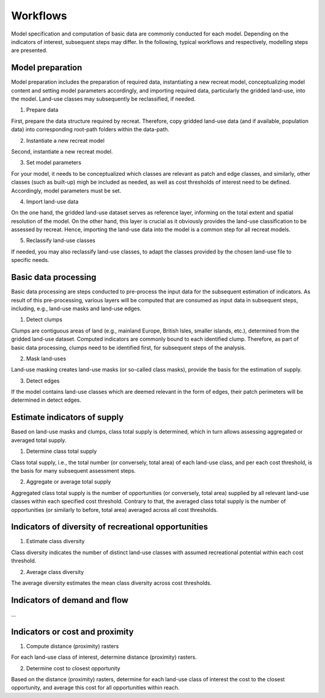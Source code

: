 Workflows
=========

Model specification and computation of basic data are commonly conducted for 
each model. Depending on the indicators of interest, subsequent steps may differ. 
In the following, typical workflows and respectively, modelling steps are presented. 

Model preparation
-----------------

Model preparation includes the preparation of required data, instantiating a new recreat model, 
conceptualizing model content and setting model parameters accordingly, and importing required data, 
particularly the gridded land-use, into the model. Land-use classes may subsequently be reclassified, 
if needed. 

1. Prepare data

First, prepare the data structure required by recreat. Therefore, copy gridded land-use data 
(and if available, population data) into corresponding root-path folders within the data-path. 

2. Instantiate a new recreat model

Second, instantiate a new recreat model.

3. Set model parameters

For your model, it needs to be conceptualized which classes are relevant as patch and edge 
classes, and similarly, other classes (such as built-up) migh be included as needed, as well as 
cost thresholds of interest need to be defined. Accordingly, model parameters must be set.

4. Import land-use data

On the one hand, the gridded land-use dataset serves as reference layer, informing on the total 
extent and spatial resolution of the model.  On the other hand, this layer is crucial as it 
obviously provides the land-use classification to be assessed by recreat. Hence, importing the 
land-use data into the model is a common step for all recreat models.

5. Reclassify land-use classes

If needed, you may also reclassify land-use classes, to adapt the classes provided by the 
chosen land-use file to specific needs.  

Basic data processing
---------------------

Basic data processing are steps conducted to pre-process the input data for the subsequent 
estimation of indicators. As result of this pre-processing, various layers will be computed 
that are consumed as input data in subsequent steps, including, e.g., land-use masks and 
land-use edges.

1. Detect clumps

Clumps are contiguous areas of land (e.g., mainland Europe, British Isles, smaller islands, etc.), 
determined from the gridded land-use dataset.  Computed indicators are commonly bound to each 
identified clump. Therefore, as part of basic data processing, clumps need to be identified first, 
for subsequent steps of the analysis.

2. Mask land-uses

Land-use masking creates land-use masks (or so-called class masks), provide the basis for 
the estimation of supply.  

3. Detect edges

If the model contains land-use classes which are deemed relevant in the form of edges, their 
patch perimeters will be determined in detect edges. 


Estimate indicators of supply
-----------------------------

Based on land-use masks and clumps, class total supply is determined, which in turn allows assessing 
aggregated or averaged total supply.

1. Determine class total supply

Class total supply, i.e., the total number (or conversely, total area) of each land-use class, 
and per each cost threshold, is the basis for many subsequent assessment steps.  

2. Aggregate or average total supply

Aggregated class total supply is the number of opportunities (or conversely, total area) 
supplied by all relevant land-use classes within each specified cost threshold. Contrary to that, 
the averaged class total supply is the number of opportunities (or similarly to before, total area) 
averaged across all cost thresholds.

Indicators of diversity of recreational opportunities
-----------------------------------------------------

1. Estimate class diversity

Class diversity indicates the number of distinct land-use classes with assumed recreational 
potential within each cost threshold. 

2. Average class diversity

The average diversity estimates the mean class diversity across cost thresholds.

Indicators of demand and flow
-----------------------------
...

Indicators or cost and proximity
--------------------------------

1. Compute distance (proximity) rasters

For each land-use class of interest, determine distance (proximity) rasters.

2. Determine cost to closest opportunity

Based on the distance (proximity) rasters, determine for each land-use class of interest the
cost to the closest opportunity, and average this cost for all opportunities within reach.  